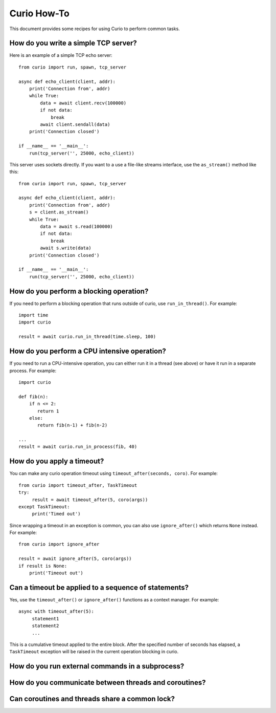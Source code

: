Curio How-To
============

This document provides some recipes for using Curio to perform common tasks.

How do you write a simple TCP server?
-------------------------------------

Here is an example of a simple TCP echo server::

    from curio import run, spawn, tcp_server

    async def echo_client(client, addr):
        print('Connection from', addr)
        while True:
            data = await client.recv(100000)
            if not data:
                break
            await client.sendall(data)
        print('Connection closed')

    if __name__ == '__main__':
        run(tcp_server('', 25000, echo_client))

This server uses sockets directly.  If you want to a use a file-like streams
interface, use the ``as_stream()`` method like this::

    from curio import run, spawn, tcp_server

    async def echo_client(client, addr):
        print('Connection from', addr)
        s = client.as_stream()
        while True:
            data = await s.read(100000)
            if not data:
                break
            await s.write(data)
        print('Connection closed')

    if __name__ == '__main__':
        run(tcp_server('', 25000, echo_client))

How do you perform a blocking operation?
----------------------------------------

If you need to perform a blocking operation that runs outside of curio,
use ``run_in_thread()``.  For example::

    import time
    import curio

    result = await curio.run_in_thread(time.sleep, 100)

How do you perform a CPU intensive operation?
---------------------------------------------

If you need to run a CPU-intensive operation, you can either run it
in a thread (see above) or have it run in a separate process. For example::

    import curio

    def fib(n):
        if n <= 2:
           return 1
        else:
           return fib(n-1) + fib(n-2)

    ...
    result = await curio.run_in_process(fib, 40)

How do you apply a timeout?
---------------------------

You can make any curio operation timeout using ``timeout_after(seconds, coro)``. For
example::

    from curio import timeout_after, TaskTimeout
    try:
         result = await timeout_after(5, coro(args))
    except TaskTimeout:
         print('Timed out')

Since wrapping a timeout in an exception is common, you can also use ``ignore_after()``
which returns ``None`` instead.  For example::

    from curio import ignore_after

    result = await ignore_after(5, coro(args))
    if result is None:
        print('Timeout out')

Can a timeout be applied to a sequence of statements?
-----------------------------------------------------

Yes, use the ``timeout_after()`` or ``ignore_after()`` functions as a context
manager.  For example::

    async with timeout_after(5):
         statement1
         statement2
         ...

This is a cumulative timeout applied to the entire block.   After the 
specified number of seconds has elapsed, a ``TaskTimeout`` exception
will be raised in the current operation blocking in curio.

How do you run external commands in a subprocess?
-------------------------------------------------

How do you communicate between threads and coroutines?
------------------------------------------------------

Can coroutines and threads share a common lock?
-----------------------------------------------


    

